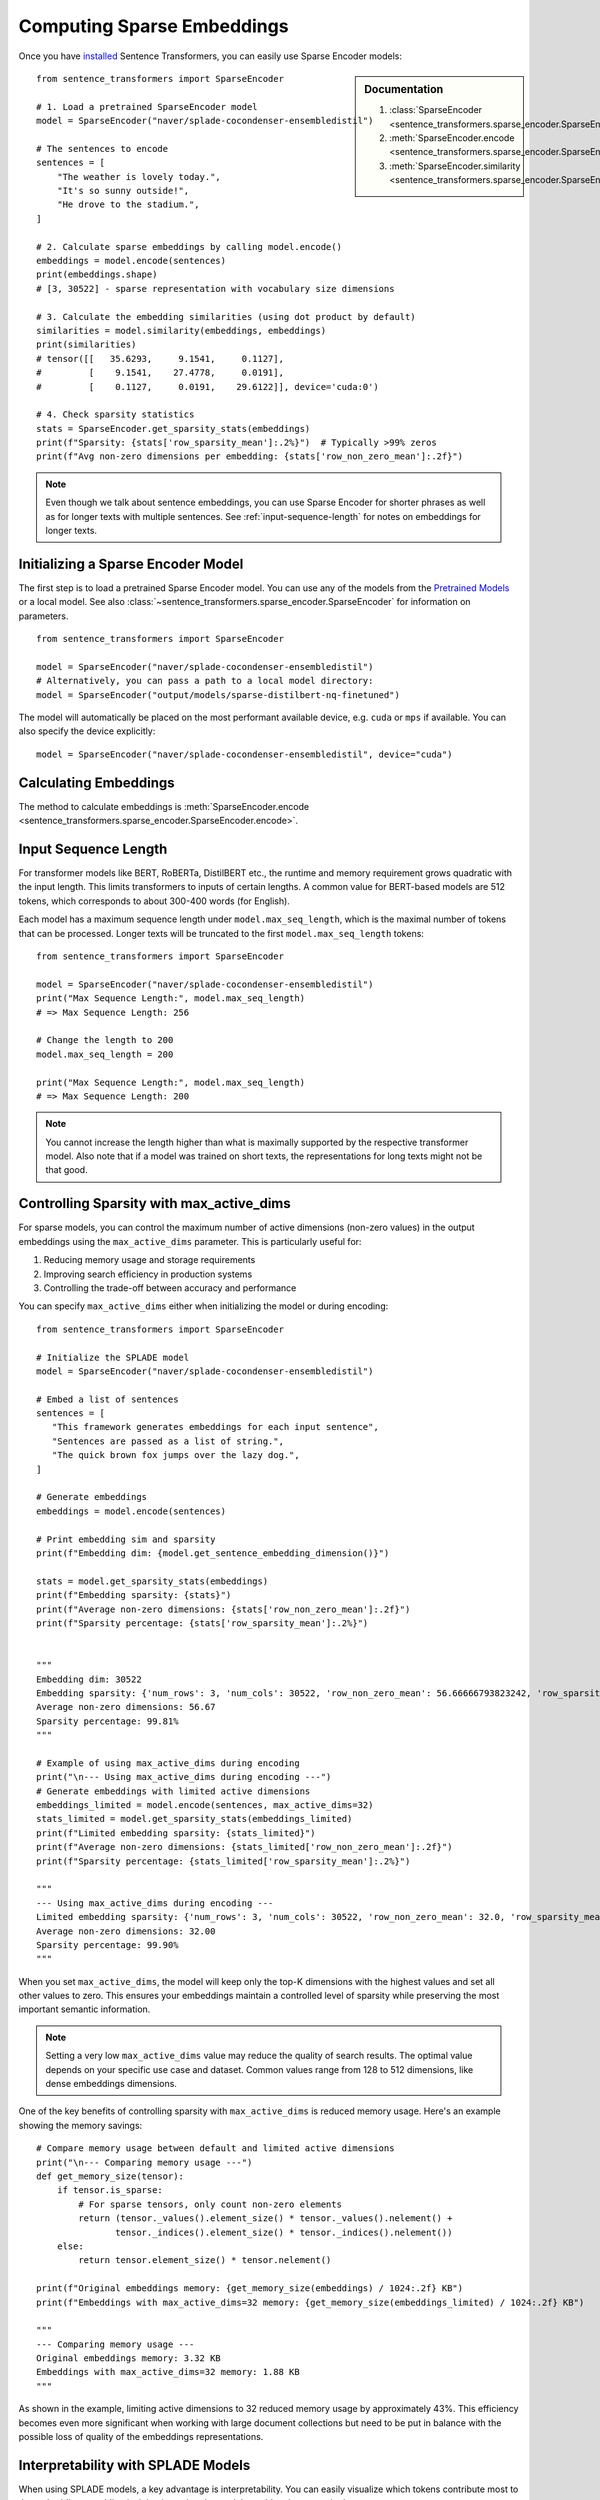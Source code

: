 Computing Sparse Embeddings
===========================

Once you have `installed <../../../../docs/installation.html>`_ Sentence Transformers, you can easily use Sparse Encoder models:

.. sidebar:: Documentation

   1. :class:`SparseEncoder <sentence_transformers.sparse_encoder.SparseEncoder>`
   2. :meth:`SparseEncoder.encode <sentence_transformers.sparse_encoder.SparseEncoder.encode>`
   3. :meth:`SparseEncoder.similarity <sentence_transformers.sparse_encoder.SparseEncoder.similarity>`

::

   from sentence_transformers import SparseEncoder

   # 1. Load a pretrained SparseEncoder model
   model = SparseEncoder("naver/splade-cocondenser-ensembledistil")

   # The sentences to encode
   sentences = [
       "The weather is lovely today.",
       "It's so sunny outside!",
       "He drove to the stadium.",
   ]

   # 2. Calculate sparse embeddings by calling model.encode()
   embeddings = model.encode(sentences)
   print(embeddings.shape)
   # [3, 30522] - sparse representation with vocabulary size dimensions

   # 3. Calculate the embedding similarities (using dot product by default)
   similarities = model.similarity(embeddings, embeddings)
   print(similarities)
   # tensor([[   35.6293,     9.1541,     0.1127],
   #         [    9.1541,    27.4778,     0.0191],
   #         [    0.1127,     0.0191,    29.6122]], device='cuda:0')

   # 4. Check sparsity statistics
   stats = SparseEncoder.get_sparsity_stats(embeddings)
   print(f"Sparsity: {stats['row_sparsity_mean']:.2%}")  # Typically >99% zeros
   print(f"Avg non-zero dimensions per embedding: {stats['row_non_zero_mean']:.2f}")

.. note::
   Even though we talk about sentence embeddings, you can use Sparse Encoder for shorter phrases as well as for longer texts with multiple sentences. See :ref:`input-sequence-length` for notes on embeddings for longer texts.


Initializing a Sparse Encoder Model
-----------------------------------

The first step is to load a pretrained Sparse Encoder model. You can use any of the models from the `Pretrained Models <../../../../docs/sparse_encoder/pretrained_models.html>`_ or a local model. See also :class:`~sentence_transformers.sparse_encoder.SparseEncoder` for information on parameters.

::

   from sentence_transformers import SparseEncoder

   model = SparseEncoder("naver/splade-cocondenser-ensembledistil")
   # Alternatively, you can pass a path to a local model directory:
   model = SparseEncoder("output/models/sparse-distilbert-nq-finetuned")

The model will automatically be placed on the most performant available device, e.g. ``cuda`` or ``mps`` if available. You can also specify the device explicitly:

::

   model = SparseEncoder("naver/splade-cocondenser-ensembledistil", device="cuda")

Calculating Embeddings
----------------------

The method to calculate embeddings is :meth:`SparseEncoder.encode <sentence_transformers.sparse_encoder.SparseEncoder.encode>`.

.. _input-sequence-length:
Input Sequence Length
---------------------

For transformer models like BERT, RoBERTa, DistilBERT etc., the runtime and memory requirement grows quadratic with the input length. This limits transformers to inputs of certain lengths. A common value for BERT-based models are 512 tokens, which corresponds to about 300-400 words (for English).

Each model has a maximum sequence length under ``model.max_seq_length``, which is the maximal number of tokens that can be processed. Longer texts will be truncated to the first ``model.max_seq_length`` tokens::

    from sentence_transformers import SparseEncoder

    model = SparseEncoder("naver/splade-cocondenser-ensembledistil")
    print("Max Sequence Length:", model.max_seq_length)
    # => Max Sequence Length: 256

    # Change the length to 200
    model.max_seq_length = 200

    print("Max Sequence Length:", model.max_seq_length)
    # => Max Sequence Length: 200

.. note::

   You cannot increase the length higher than what is maximally supported by the respective transformer model. Also note that if a model was trained on short texts, the representations for long texts might not be that good.

Controlling Sparsity with max_active_dims
-----------------------------------------

For sparse models, you can control the maximum number of active dimensions (non-zero values) in the output embeddings using the ``max_active_dims`` parameter. This is particularly useful for:

1. Reducing memory usage and storage requirements
2. Improving search efficiency in production systems
3. Controlling the trade-off between accuracy and performance

You can specify ``max_active_dims`` either when initializing the model or during encoding:

::

   from sentence_transformers import SparseEncoder

   # Initialize the SPLADE model
   model = SparseEncoder("naver/splade-cocondenser-ensembledistil")

   # Embed a list of sentences
   sentences = [
      "This framework generates embeddings for each input sentence",
      "Sentences are passed as a list of string.",
      "The quick brown fox jumps over the lazy dog.",
   ]

   # Generate embeddings
   embeddings = model.encode(sentences)

   # Print embedding sim and sparsity
   print(f"Embedding dim: {model.get_sentence_embedding_dimension()}")

   stats = model.get_sparsity_stats(embeddings)
   print(f"Embedding sparsity: {stats}")
   print(f"Average non-zero dimensions: {stats['row_non_zero_mean']:.2f}")
   print(f"Sparsity percentage: {stats['row_sparsity_mean']:.2%}")


   """
   Embedding dim: 30522
   Embedding sparsity: {'num_rows': 3, 'num_cols': 30522, 'row_non_zero_mean': 56.66666793823242, 'row_sparsity_mean': 0.9981433749198914}
   Average non-zero dimensions: 56.67
   Sparsity percentage: 99.81%
   """
   
   # Example of using max_active_dims during encoding
   print("\n--- Using max_active_dims during encoding ---")
   # Generate embeddings with limited active dimensions
   embeddings_limited = model.encode(sentences, max_active_dims=32)
   stats_limited = model.get_sparsity_stats(embeddings_limited)
   print(f"Limited embedding sparsity: {stats_limited}")
   print(f"Average non-zero dimensions: {stats_limited['row_non_zero_mean']:.2f}")
   print(f"Sparsity percentage: {stats_limited['row_sparsity_mean']:.2%}")

   """
   --- Using max_active_dims during encoding ---
   Limited embedding sparsity: {'num_rows': 3, 'num_cols': 30522, 'row_non_zero_mean': 32.0, 'row_sparsity_mean': 0.9989516139030457}
   Average non-zero dimensions: 32.00
   Sparsity percentage: 99.90%
   """

When you set ``max_active_dims``, the model will keep only the top-K dimensions with the highest values and set all other values to zero. This ensures your embeddings maintain a controlled level of sparsity while preserving the most important semantic information.

.. note::

   Setting a very low ``max_active_dims`` value may reduce the quality of search results. The optimal value depends on your specific use case and dataset. Common values range from 128 to 512 dimensions, like dense embeddings dimensions.


One of the key benefits of controlling sparsity with ``max_active_dims`` is reduced memory usage. Here's an example showing the memory savings:

::

   # Compare memory usage between default and limited active dimensions
   print("\n--- Comparing memory usage ---")
   def get_memory_size(tensor):
       if tensor.is_sparse:
           # For sparse tensors, only count non-zero elements
           return (tensor._values().element_size() * tensor._values().nelement() + 
                  tensor._indices().element_size() * tensor._indices().nelement())
       else:
           return tensor.element_size() * tensor.nelement()

   print(f"Original embeddings memory: {get_memory_size(embeddings) / 1024:.2f} KB")
   print(f"Embeddings with max_active_dims=32 memory: {get_memory_size(embeddings_limited) / 1024:.2f} KB")

   """
   --- Comparing memory usage ---
   Original embeddings memory: 3.32 KB
   Embeddings with max_active_dims=32 memory: 1.88 KB
   """

As shown in the example, limiting active dimensions to 32 reduced memory usage by approximately 43%. This efficiency becomes even more significant when working with large document collections but need to be put in balance with the possible loss of quality of the embeddings representations.

Interpretability with SPLADE Models
----------------------------------

When using SPLADE models, a key advantage is interpretability. You can easily visualize which tokens contribute most to the embedding, providing insights into what the model considers important in the text:

::

   from sentence_transformers import SparseEncoder

   # Initialize the SPLADE model
   model = SparseEncoder("naver/splade-cocondenser-ensembledistil")

   # Embed a list of sentences
   sentences = [
      "This framework generates embeddings for each input sentence",
      "Sentences are passed as a list of string.",
      "The quick brown fox jumps over the lazy dog.",
   ]

   # Generate embeddings
   embeddings = model.encode(sentences)

   # Visualize top tokens for each text
   top_k = 10

   token_weights = model.decode(embeddings, top_k=top_k)

   print(f"\nTop tokens {top_k} for each text:")
   # The result is a list of sentence embeddings as numpy arrays
   for i, sentence in enumerate(sentences):
      token_scores = ", ".join([f'("{token.strip()}", {value:.2f})' for token, value in token_weights[i]])
      print(f"{i}: {sentence} -> Top tokens:  {token_scores}")

Example output:

::

   """
   Top tokens 10 for each text:
      0: This framework generates embeddings for each input sentence -> Top tokens:  ("framework", 2.19), ("##bed", 2.12), ("input", 1.99), ("each", 1.60), ("em", 1.58), ("sentence", 1.49), ("generate", 1.42), ("##ding", 1.33), ("sentences", 1.10), ("create", 0.93)
      1: Sentences are passed as a list of string. -> Top tokens:  ("string", 2.72), ("pass", 2.24), ("sentences", 2.15), ("passed", 2.07), ("sentence", 1.90), ("strings", 1.86), ("list", 1.84), ("lists", 1.49), ("as", 1.18), ("passing", 0.73)
      2: The quick brown fox jumps over the lazy dog. -> Top tokens:  ("lazy", 2.18), ("fox", 1.67), ("brown", 1.56), ("over", 1.52), ("dog", 1.50), ("quick", 1.49), ("jump", 1.39), ("dogs", 1.25), ("foxes", 0.99), ("jumping", 0.84)
   """

   
This interpretability helps in understanding why certain documents match or don't match in search applications, and provides transparency into the model's behavior.
